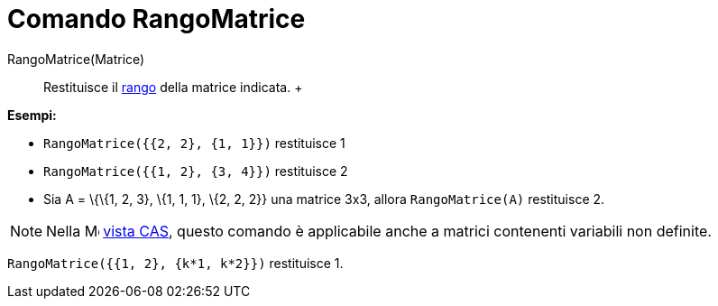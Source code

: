 = Comando RangoMatrice

RangoMatrice(Matrice)::
  Restituisce il http://en.wikipedia.org/wiki/it:Rango_(algebra_lineare)[rango] della matrice indicata.
  +

[EXAMPLE]

====

*Esempi:*

* `RangoMatrice({{2, 2}, {1, 1}})` restituisce 1
* `RangoMatrice({{1, 2}, {3, 4}})` restituisce 2
* Sia A = \{\{1, 2, 3}, \{1, 1, 1}, \{2, 2, 2}} una matrice 3x3, allora `RangoMatrice(A)` restituisce 2.

====

[NOTE]

====

Nella image:16px-Menu_view_cas.svg.png[Menu view cas.svg,width=16,height=16] xref:/Vista_CAS.adoc[vista CAS], questo
comando è applicabile anche a matrici contenenti variabili non definite.

[EXAMPLE]

====

`RangoMatrice({{1, 2}, {k*1, k*2}})` restituisce 1.

====

====
